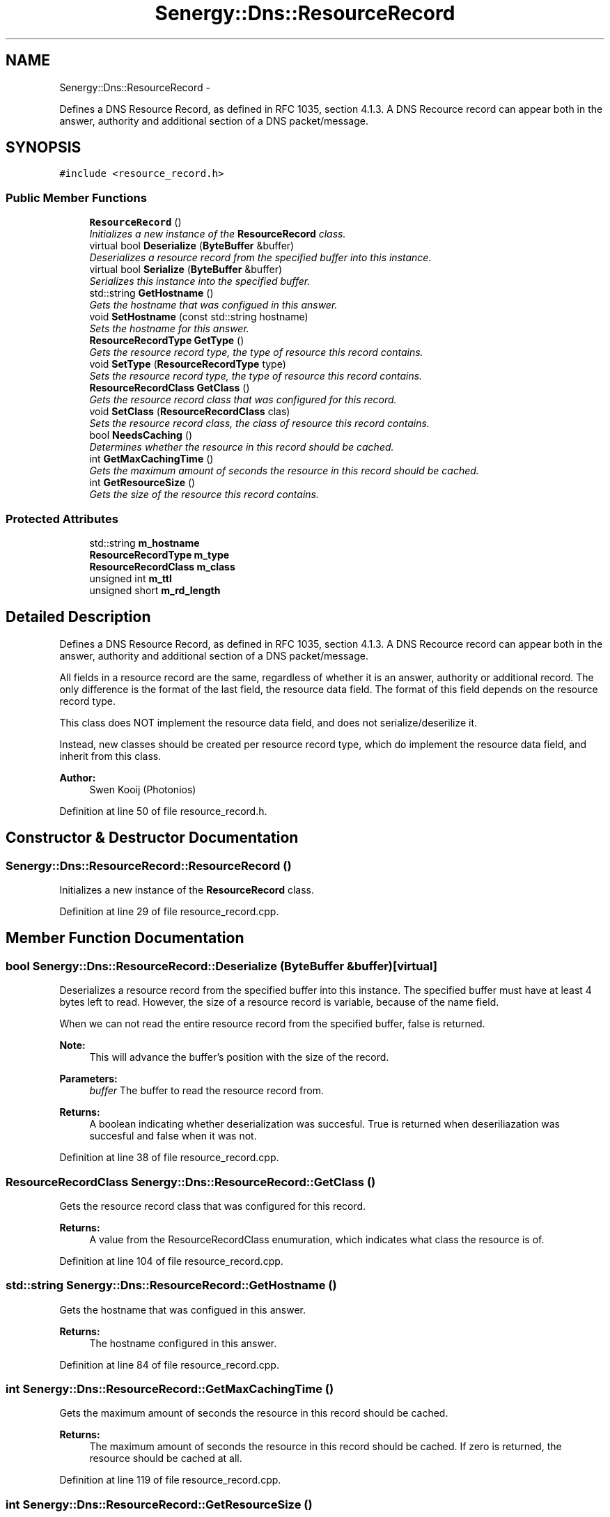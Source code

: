 .TH "Senergy::Dns::ResourceRecord" 3 "Sat Feb 1 2014" "Version 1.0" "Senergy" \" -*- nroff -*-
.ad l
.nh
.SH NAME
Senergy::Dns::ResourceRecord \- 
.PP
Defines a DNS Resource Record, as defined in RFC 1035, section 4\&.1\&.3\&. A DNS Recource record can appear both in the answer, authority and additional section of a DNS packet/message\&.  

.SH SYNOPSIS
.br
.PP
.PP
\fC#include <resource_record\&.h>\fP
.SS "Public Member Functions"

.in +1c
.ti -1c
.RI "\fBResourceRecord\fP ()"
.br
.RI "\fIInitializes a new instance of the \fBResourceRecord\fP class\&. \fP"
.ti -1c
.RI "virtual bool \fBDeserialize\fP (\fBByteBuffer\fP &buffer)"
.br
.RI "\fIDeserializes a resource record from the specified buffer into this instance\&. \fP"
.ti -1c
.RI "virtual bool \fBSerialize\fP (\fBByteBuffer\fP &buffer)"
.br
.RI "\fISerializes this instance into the specified buffer\&. \fP"
.ti -1c
.RI "std::string \fBGetHostname\fP ()"
.br
.RI "\fIGets the hostname that was configued in this answer\&. \fP"
.ti -1c
.RI "void \fBSetHostname\fP (const std::string hostname)"
.br
.RI "\fISets the hostname for this answer\&. \fP"
.ti -1c
.RI "\fBResourceRecordType\fP \fBGetType\fP ()"
.br
.RI "\fIGets the resource record type, the type of resource this record contains\&. \fP"
.ti -1c
.RI "void \fBSetType\fP (\fBResourceRecordType\fP type)"
.br
.RI "\fISets the resource record type, the type of resource this record contains\&. \fP"
.ti -1c
.RI "\fBResourceRecordClass\fP \fBGetClass\fP ()"
.br
.RI "\fIGets the resource record class that was configured for this record\&. \fP"
.ti -1c
.RI "void \fBSetClass\fP (\fBResourceRecordClass\fP clas)"
.br
.RI "\fISets the resource record class, the class of resource this record contains\&. \fP"
.ti -1c
.RI "bool \fBNeedsCaching\fP ()"
.br
.RI "\fIDetermines whether the resource in this record should be cached\&. \fP"
.ti -1c
.RI "int \fBGetMaxCachingTime\fP ()"
.br
.RI "\fIGets the maximum amount of seconds the resource in this record should be cached\&. \fP"
.ti -1c
.RI "int \fBGetResourceSize\fP ()"
.br
.RI "\fIGets the size of the resource this record contains\&. \fP"
.in -1c
.SS "Protected Attributes"

.in +1c
.ti -1c
.RI "std::string \fBm_hostname\fP"
.br
.ti -1c
.RI "\fBResourceRecordType\fP \fBm_type\fP"
.br
.ti -1c
.RI "\fBResourceRecordClass\fP \fBm_class\fP"
.br
.ti -1c
.RI "unsigned int \fBm_ttl\fP"
.br
.ti -1c
.RI "unsigned short \fBm_rd_length\fP"
.br
.in -1c
.SH "Detailed Description"
.PP 
Defines a DNS Resource Record, as defined in RFC 1035, section 4\&.1\&.3\&. A DNS Recource record can appear both in the answer, authority and additional section of a DNS packet/message\&. 

All fields in a resource record are the same, regardless of whether it is an answer, authority or additional record\&. The only difference is the format of the last field, the resource data field\&. The format of this field depends on the resource record type\&. 
.PP
.nf
This class does NOT implement the resource data field, and does not serialize/deserilize it.

.fi
.PP
 Instead, new classes should be created per resource record type, which do implement the resource data field, and inherit from this class\&.
.PP
\fBAuthor:\fP
.RS 4
Swen Kooij (Photonios) 
.RE
.PP

.PP
Definition at line 50 of file resource_record\&.h\&.
.SH "Constructor & Destructor Documentation"
.PP 
.SS "Senergy::Dns::ResourceRecord::ResourceRecord ()"

.PP
Initializes a new instance of the \fBResourceRecord\fP class\&. 
.PP
Definition at line 29 of file resource_record\&.cpp\&.
.SH "Member Function Documentation"
.PP 
.SS "bool Senergy::Dns::ResourceRecord::Deserialize (\fBByteBuffer\fP &buffer)\fC [virtual]\fP"

.PP
Deserializes a resource record from the specified buffer into this instance\&. The specified buffer must have at least 4 bytes left to read\&. However, the size of a resource record is variable, because of the name field\&.
.PP
When we can not read the entire resource record from the specified buffer, false is returned\&.
.PP
\fBNote:\fP
.RS 4
This will advance the buffer's position with the size of the record\&.
.RE
.PP
\fBParameters:\fP
.RS 4
\fIbuffer\fP The buffer to read the resource record from\&.
.RE
.PP
\fBReturns:\fP
.RS 4
A boolean indicating whether deserialization was succesful\&. True is returned when deseriliazation was succesful and false when it was not\&. 
.RE
.PP

.PP
Definition at line 38 of file resource_record\&.cpp\&.
.SS "\fBResourceRecordClass\fP Senergy::Dns::ResourceRecord::GetClass ()"

.PP
Gets the resource record class that was configured for this record\&. 
.PP
\fBReturns:\fP
.RS 4
A value from the ResourceRecordClass enumuration, which indicates what class the resource is of\&. 
.RE
.PP

.PP
Definition at line 104 of file resource_record\&.cpp\&.
.SS "std::string Senergy::Dns::ResourceRecord::GetHostname ()"

.PP
Gets the hostname that was configued in this answer\&. 
.PP
\fBReturns:\fP
.RS 4
The hostname configured in this answer\&. 
.RE
.PP

.PP
Definition at line 84 of file resource_record\&.cpp\&.
.SS "int Senergy::Dns::ResourceRecord::GetMaxCachingTime ()"

.PP
Gets the maximum amount of seconds the resource in this record should be cached\&. 
.PP
\fBReturns:\fP
.RS 4
The maximum amount of seconds the resource in this record should be cached\&. If zero is returned, the resource should be cached at all\&. 
.RE
.PP

.PP
Definition at line 119 of file resource_record\&.cpp\&.
.SS "int Senergy::Dns::ResourceRecord::GetResourceSize ()"

.PP
Gets the size of the resource this record contains\&. 
.PP
\fBReturns:\fP
.RS 4
The size of the resource in this record (amount of bytes)\&. 
.RE
.PP

.PP
Definition at line 124 of file resource_record\&.cpp\&.
.SS "\fBResourceRecordType\fP Senergy::Dns::ResourceRecord::GetType ()"

.PP
Gets the resource record type, the type of resource this record contains\&. 
.PP
\fBReturns:\fP
.RS 4
A value from the ResourceRecordType enumuration, which indicates what kind of resource this record contains\&. 
.RE
.PP

.PP
Definition at line 94 of file resource_record\&.cpp\&.
.SS "bool Senergy::Dns::ResourceRecord::NeedsCaching ()"

.PP
Determines whether the resource in this record should be cached\&. 
.PP
\fBReturns:\fP
.RS 4
True when this record needs to be cached, and false when it should not be cached\&. 
.RE
.PP

.PP
Definition at line 114 of file resource_record\&.cpp\&.
.SS "bool Senergy::Dns::ResourceRecord::Serialize (\fBByteBuffer\fP &buffer)\fC [virtual]\fP"

.PP
Serializes this instance into the specified buffer\&. The size of a resource record is variable, because of the name field\&.
.PP
If we cannot, for whatever reason, serialize this record, false is returned\&.
.PP
\fBNote:\fP
.RS 4
This will advance the buffer's position with the size of the record\&.
.RE
.PP
\fBParameters:\fP
.RS 4
\fIbuffer\fP The buffer to write the serialized record to\&.
.RE
.PP
\fBReturns:\fP
.RS 4
A boolean indicating whether serialization was successful\&. True is returned when serialization was successful, and false is returned when it was not\&. 
.RE
.PP

.PP
Definition at line 69 of file resource_record\&.cpp\&.
.SS "void Senergy::Dns::ResourceRecord::SetClass (\fBResourceRecordClass\fPclas)"

.PP
Sets the resource record class, the class of resource this record contains\&. 
.PP
\fBParameters:\fP
.RS 4
\fIclas\fP A value from the ResourceRecordClass enumuration, which indicates what class the resource is of\&. 
.RE
.PP

.PP
Definition at line 109 of file resource_record\&.cpp\&.
.SS "void Senergy::Dns::ResourceRecord::SetHostname (const std::stringhostname)"

.PP
Sets the hostname for this answer\&. 
.PP
\fBParameters:\fP
.RS 4
\fIhostname\fP The hostname to set\&. 
.RE
.PP

.PP
Definition at line 89 of file resource_record\&.cpp\&.
.SS "void Senergy::Dns::ResourceRecord::SetType (\fBResourceRecordType\fPtype)"

.PP
Sets the resource record type, the type of resource this record contains\&. 
.PP
\fBParameters:\fP
.RS 4
\fItype\fP A value from the ResourceRecordType enumuration, which indicates what kind of resource this record contains\&. 
.RE
.PP

.PP
Definition at line 99 of file resource_record\&.cpp\&.
.SH "Member Data Documentation"
.PP 
.SS "\fBResourceRecordClass\fP Senergy::Dns::ResourceRecord::m_class\fC [protected]\fP"

.PP
Definition at line 181 of file resource_record\&.h\&.
.SS "std::string Senergy::Dns::ResourceRecord::m_hostname\fC [protected]\fP"

.PP
Definition at line 175 of file resource_record\&.h\&.
.SS "unsigned short Senergy::Dns::ResourceRecord::m_rd_length\fC [protected]\fP"

.PP
Definition at line 187 of file resource_record\&.h\&.
.SS "unsigned int Senergy::Dns::ResourceRecord::m_ttl\fC [protected]\fP"

.PP
Definition at line 184 of file resource_record\&.h\&.
.SS "\fBResourceRecordType\fP Senergy::Dns::ResourceRecord::m_type\fC [protected]\fP"

.PP
Definition at line 178 of file resource_record\&.h\&.

.SH "Author"
.PP 
Generated automatically by Doxygen for Senergy from the source code\&.
